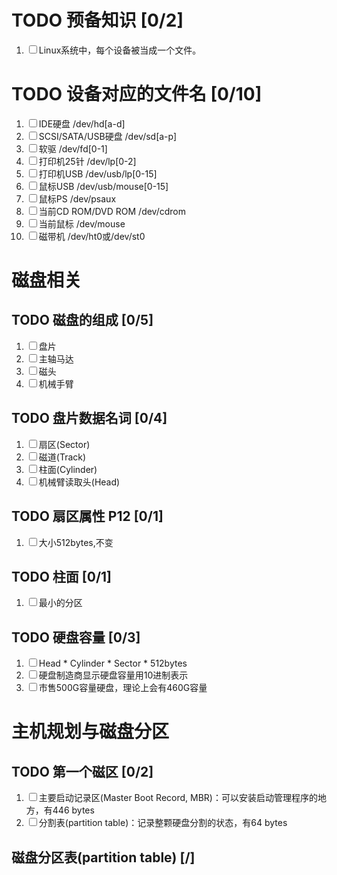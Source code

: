 * TODO 预备知识 [0/2]
1. [ ] Linux系统中，每个设备被当成一个文件。
* TODO 设备对应的文件名 [0/10]
1. [ ] IDE硬盘 /dev/hd[a-d]
2. [ ] SCSI/SATA/USB硬盘 /dev/sd[a-p]
3. [ ] 软驱 /dev/fd[0-1]
4. [ ] 打印机25针 /dev/lp[0-2]
5. [ ] 打印机USB /dev/usb/lp[0-15]
6. [ ] 鼠标USB /dev/usb/mouse[0-15]
7. [ ] 鼠标PS /dev/psaux
8. [ ] 当前CD ROM/DVD ROM /dev/cdrom
9. [ ] 当前鼠标 /dev/mouse
10. [ ] 磁带机 /dev/ht0或/dev/st0
* 磁盘相关
** TODO 磁盘的组成 [0/5]
1. [ ] 盘片
2. [ ] 主轴马达
3. [ ] 磁头
4. [ ] 机械手臂
** TODO 盘片数据名词 [0/4]
1. [ ] 扇区(Sector)
2. [ ] 磁道(Track)
3. [ ] 柱面(Cylinder)
4. [ ] 机械臂读取头(Head)
** TODO 扇区属性 P12 [0/1]
1. [ ] 大小512bytes,不变
** TODO 柱面 [0/1]
1. [ ] 最小的分区
** TODO 硬盘容量 [0/3]
1. [ ] Head * Cylinder * Sector * 512bytes
2. [ ] 硬盘制造商显示硬盘容量用10进制表示
3. [ ] 市售500G容量硬盘，理论上会有460G容量
* 主机规划与磁盘分区
** TODO 第一个磁区 [0/2]
1. [ ] 主要启动记录区(Master Boot Record, MBR)：可以安装启动管理程序的地方，有446 bytes
2. [ ] 分割表(partition table)：记录整颗硬盘分割的状态，有64 bytes
** 磁盘分区表(partition table) [/]
